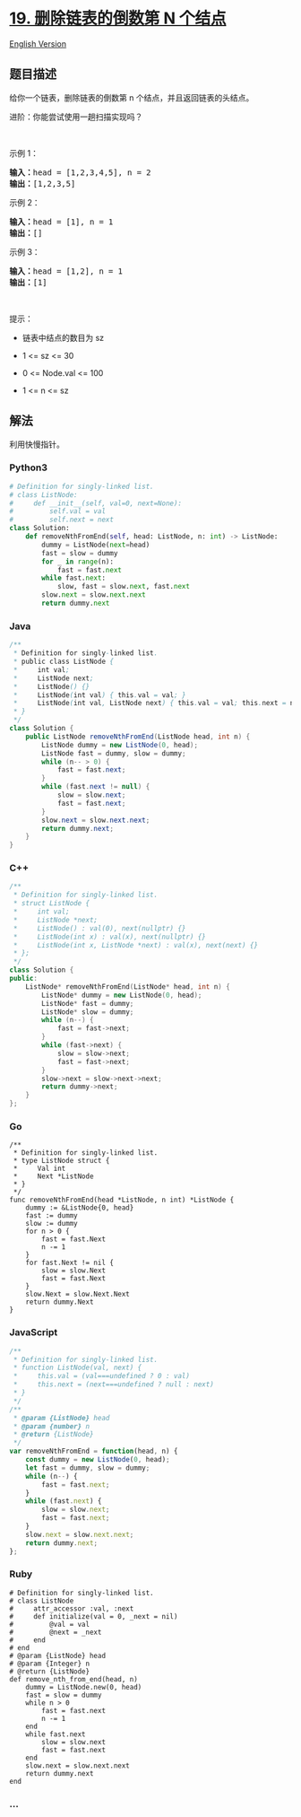 * [[https://leetcode-cn.com/problems/remove-nth-node-from-end-of-list][19.
删除链表的倒数第 N 个结点]]
  :PROPERTIES:
  :CUSTOM_ID: 删除链表的倒数第-n-个结点
  :END:
[[./solution/0000-0099/0019.Remove Nth Node From End of List/README_EN.org][English
Version]]

** 题目描述
   :PROPERTIES:
   :CUSTOM_ID: 题目描述
   :END:

#+begin_html
  <!-- 这里写题目描述 -->
#+end_html

#+begin_html
  <p>
#+end_html

给你一个链表，删除链表的倒数第 n 个结点，并且返回链表的头结点。

#+begin_html
  </p>
#+end_html

#+begin_html
  <p>
#+end_html

进阶：你能尝试使用一趟扫描实现吗？

#+begin_html
  </p>
#+end_html

#+begin_html
  <p>
#+end_html

 

#+begin_html
  </p>
#+end_html

#+begin_html
  <p>
#+end_html

示例 1：

#+begin_html
  </p>
#+end_html

#+begin_html
  <pre>
  <strong>输入：</strong>head = [1,2,3,4,5], n = 2
  <strong>输出：</strong>[1,2,3,5]
  </pre>
#+end_html

#+begin_html
  <p>
#+end_html

示例 2：

#+begin_html
  </p>
#+end_html

#+begin_html
  <pre>
  <strong>输入：</strong>head = [1], n = 1
  <strong>输出：</strong>[]
  </pre>
#+end_html

#+begin_html
  <p>
#+end_html

示例 3：

#+begin_html
  </p>
#+end_html

#+begin_html
  <pre>
  <strong>输入：</strong>head = [1,2], n = 1
  <strong>输出：</strong>[1]
  </pre>
#+end_html

#+begin_html
  <p>
#+end_html

 

#+begin_html
  </p>
#+end_html

#+begin_html
  <p>
#+end_html

提示：

#+begin_html
  </p>
#+end_html

#+begin_html
  <ul>
#+end_html

#+begin_html
  <li>
#+end_html

链表中结点的数目为 sz

#+begin_html
  </li>
#+end_html

#+begin_html
  <li>
#+end_html

1 <= sz <= 30

#+begin_html
  </li>
#+end_html

#+begin_html
  <li>
#+end_html

0 <= Node.val <= 100

#+begin_html
  </li>
#+end_html

#+begin_html
  <li>
#+end_html

1 <= n <= sz

#+begin_html
  </li>
#+end_html

#+begin_html
  </ul>
#+end_html

** 解法
   :PROPERTIES:
   :CUSTOM_ID: 解法
   :END:

#+begin_html
  <!-- 这里可写通用的实现逻辑 -->
#+end_html

利用快慢指针。

#+begin_html
  <!-- tabs:start -->
#+end_html

*** *Python3*
    :PROPERTIES:
    :CUSTOM_ID: python3
    :END:

#+begin_html
  <!-- 这里可写当前语言的特殊实现逻辑 -->
#+end_html

#+begin_src python
  # Definition for singly-linked list.
  # class ListNode:
  #     def __init__(self, val=0, next=None):
  #         self.val = val
  #         self.next = next
  class Solution:
      def removeNthFromEnd(self, head: ListNode, n: int) -> ListNode:
          dummy = ListNode(next=head)
          fast = slow = dummy
          for _ in range(n):
              fast = fast.next
          while fast.next:
              slow, fast = slow.next, fast.next
          slow.next = slow.next.next
          return dummy.next
#+end_src

*** *Java*
    :PROPERTIES:
    :CUSTOM_ID: java
    :END:

#+begin_html
  <!-- 这里可写当前语言的特殊实现逻辑 -->
#+end_html

#+begin_src java
  /**
   * Definition for singly-linked list.
   * public class ListNode {
   *     int val;
   *     ListNode next;
   *     ListNode() {}
   *     ListNode(int val) { this.val = val; }
   *     ListNode(int val, ListNode next) { this.val = val; this.next = next; }
   * }
   */
  class Solution {
      public ListNode removeNthFromEnd(ListNode head, int n) {
          ListNode dummy = new ListNode(0, head);
          ListNode fast = dummy, slow = dummy;
          while (n-- > 0) {
              fast = fast.next;
          }
          while (fast.next != null) {
              slow = slow.next;
              fast = fast.next;
          }
          slow.next = slow.next.next;
          return dummy.next;
      }
  }
#+end_src

*** *C++*
    :PROPERTIES:
    :CUSTOM_ID: c
    :END:
#+begin_src cpp
  /**
   * Definition for singly-linked list.
   * struct ListNode {
   *     int val;
   *     ListNode *next;
   *     ListNode() : val(0), next(nullptr) {}
   *     ListNode(int x) : val(x), next(nullptr) {}
   *     ListNode(int x, ListNode *next) : val(x), next(next) {}
   * };
   */
  class Solution {
  public:
      ListNode* removeNthFromEnd(ListNode* head, int n) {
          ListNode* dummy = new ListNode(0, head);
          ListNode* fast = dummy;
          ListNode* slow = dummy;
          while (n--) {
              fast = fast->next;
          }
          while (fast->next) {
              slow = slow->next;
              fast = fast->next;
          }
          slow->next = slow->next->next;
          return dummy->next;
      }
  };
#+end_src

*** *Go*
    :PROPERTIES:
    :CUSTOM_ID: go
    :END:
#+begin_example
  /**
   * Definition for singly-linked list.
   * type ListNode struct {
   *     Val int
   *     Next *ListNode
   * }
   */
  func removeNthFromEnd(head *ListNode, n int) *ListNode {
      dummy := &ListNode{0, head}
      fast := dummy
      slow := dummy
      for n > 0 {
          fast = fast.Next
          n -= 1
      }
      for fast.Next != nil {
          slow = slow.Next
          fast = fast.Next
      }
      slow.Next = slow.Next.Next
      return dummy.Next
  }
#+end_example

*** *JavaScript*
    :PROPERTIES:
    :CUSTOM_ID: javascript
    :END:
#+begin_src js
  /**
   * Definition for singly-linked list.
   * function ListNode(val, next) {
   *     this.val = (val===undefined ? 0 : val)
   *     this.next = (next===undefined ? null : next)
   * }
   */
  /**
   * @param {ListNode} head
   * @param {number} n
   * @return {ListNode}
   */
  var removeNthFromEnd = function(head, n) {
      const dummy = new ListNode(0, head);
      let fast = dummy, slow = dummy;
      while (n--) {
          fast = fast.next;
      }
      while (fast.next) {
          slow = slow.next;
          fast = fast.next;
      }
      slow.next = slow.next.next;
      return dummy.next;
  };
#+end_src

*** *Ruby*
    :PROPERTIES:
    :CUSTOM_ID: ruby
    :END:
#+begin_example
  # Definition for singly-linked list.
  # class ListNode
  #     attr_accessor :val, :next
  #     def initialize(val = 0, _next = nil)
  #         @val = val
  #         @next = _next
  #     end
  # end
  # @param {ListNode} head
  # @param {Integer} n
  # @return {ListNode}
  def remove_nth_from_end(head, n)
      dummy = ListNode.new(0, head)
      fast = slow = dummy
      while n > 0
          fast = fast.next
          n -= 1
      end
      while fast.next
          slow = slow.next
          fast = fast.next
      end
      slow.next = slow.next.next
      return dummy.next
  end
#+end_example

*** *...*
    :PROPERTIES:
    :CUSTOM_ID: section
    :END:
#+begin_example
#+end_example

#+begin_html
  <!-- tabs:end -->
#+end_html
